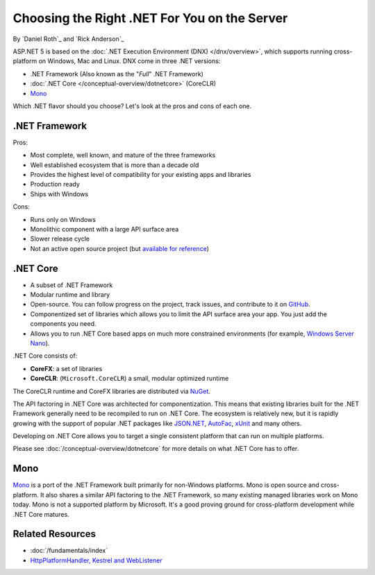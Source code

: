 Choosing the Right .NET For You on the Server
=============================================

By `Daniel Roth`_ and `Rick Anderson`_

ASP.NET 5 is based on the :doc:`.NET Execution Environment (DNX) </dnx/overview>`, which supports running cross-platform on Windows, Mac and Linux. DNX come in three .NET versions: 

- .NET Framework (Also known as the "*Full*" .NET Framework)
- :doc:`.NET Core </conceptual-overview/dotnetcore>` (CoreCLR)
- `Mono <http://mono-project.com>`_

Which .NET flavor should you choose? Let's look at the pros and cons of each one.

.NET Framework
--------------

Pros:

- Most complete, well known, and mature of the three frameworks
- Well established ecosystem that is more than a decade old
- Provides the highest level of compatibility for your existing apps and libraries
- Production ready 
- Ships with Windows

Cons:

- Runs only on Windows
- Monolithic component with a large API surface area
- Slower release cycle
- Not an active open source project (but `available for reference <http://referencesource.microsoft.com/>`__)

.NET Core
---------

- A subset of .NET Framework
- Modular runtime and library
- Open-source. You can follow progress on the project, track issues, and contribute to it on `GitHub <https://github.com/dotnet>`_.
- Componentized set of libraries which allows you to limit the API surface area your app. You just add the components you need. 
- Allows you to run .NET Core based apps on much more constrained environments (for example, `Windows Server Nano <http://blogs.technet.com/b/windowsserver/archive/2015/04/08/microsoft-announces-nano-server-for-modern-apps-and-cloud.aspx>`_).

.NET Core consists of:

- **CoreFX**: a set of libraries
- **CoreCLR**: (``Microsoft.CoreCLR``) a small, modular optimized runtime

The CoreCLR runtime and CoreFX libraries are distributed via `NuGet <https://www.nuget.org>`_. 

The API factoring in .NET Core was architected for componentization. This means that existing libraries built for the .NET Framework generally need to be recompiled to run on .NET Core. The ecosystem is relatively new, but it is rapidly growing with the support of popular .NET packages like `JSON.NET <https://github.com/JamesNK/Newtonsoft.Json>`__, `AutoFac <http://autofac.org/>`__, `xUnit <https://github.com/xunit/xunit>`__  and many others.

Developing on .NET Core allows you to target a single consistent platform that can run on multiple platforms. 

Please see :doc:`/conceptual-overview/dotnetcore` for more details on what .NET Core has to offer.

Mono
----

`Mono <http://mono-project.com>`_ is a port of the .NET Framework built primarily for non-Windows platforms. Mono is open source and cross-platform. It also shares a similar API factoring to the .NET Framework, so many existing managed libraries work on Mono today. Mono is not a supported platform by Microsoft. It's a good proving ground for cross-platform development while .NET Core matures.

Related Resources
-----------------

- :doc:`/fundamentals/index`
- `HttpPlatformHandler, Kestrel and WebListener <https://github.com/aspnet/Home/wiki/Servers>`__


